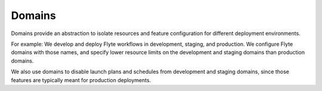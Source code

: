 .. _divedeep-domains:

Domains
=======

.. tags:: Basic, Glossary

Domains provide an abstraction to isolate resources and feature configuration for different
deployment environments. 

For example: We develop and deploy Flyte workflows in development, staging, and production. We configure Flyte domains with those names, and specify lower resource limits on the development and staging domains than production domains. 

We also use domains to disable launch plans and schedules from development and staging domains, since those features are typically meant for production deployments.